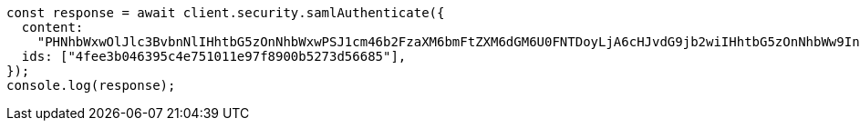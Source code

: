 // This file is autogenerated, DO NOT EDIT
// Use `node scripts/generate-docs-examples.js` to generate the docs examples

[source, js]
----
const response = await client.security.samlAuthenticate({
  content:
    "PHNhbWxwOlJlc3BvbnNlIHhtbG5zOnNhbWxwPSJ1cm46b2FzaXM6bmFtZXM6dGM6U0FNTDoyLjA6cHJvdG9jb2wiIHhtbG5zOnNhbWw9InVybjpvYXNpczpuYW1lczp0YzpTQU1MOjIuMD.....",
  ids: ["4fee3b046395c4e751011e97f8900b5273d56685"],
});
console.log(response);
----
